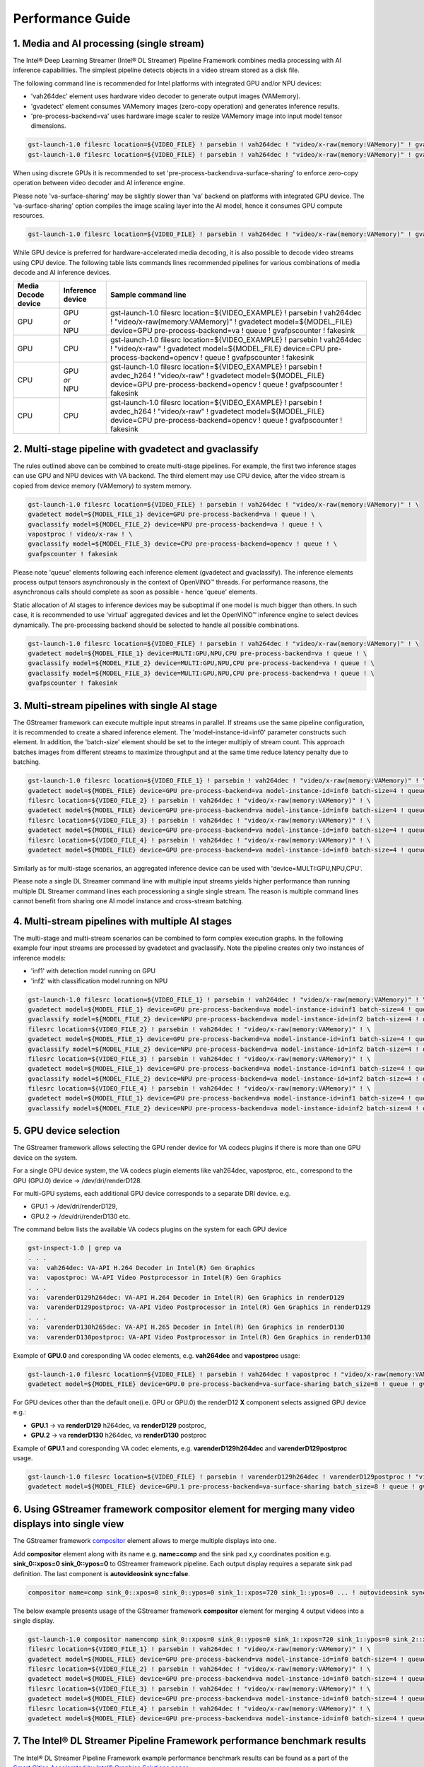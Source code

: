 Performance Guide
=================

1. Media and AI processing (single stream)
------------------------------------------

The Intel® Deep Learning Streamer (Intel® DL Streamer) Pipeline Framework combines media processing with AI inference capabilities. 
The simplest pipeline detects objects in a video stream stored as a disk file.

The following command line is recommended for Intel platforms with integrated GPU and/or NPU devices:

-  'vah264dec' element uses hardware video decoder to generate output images (VAMemory).
-  'gvadetect' element consumes VAMemory images (zero-copy operation) and generates inference results. 
-  'pre-process-backend=va' uses hardware image scaler to resize VAMemory image into input model tensor dimensions.

.. code:: shell

    gst-launch-1.0 filesrc location=${VIDEO_FILE} ! parsebin ! vah264dec ! "video/x-raw(memory:VAMemory)" ! gvadetect model=${MODEL_FILE} device=GPU pre-process-backend=va ! queue ! gvafpscounter ! fakesink
    gst-launch-1.0 filesrc location=${VIDEO_FILE} ! parsebin ! vah264dec ! "video/x-raw(memory:VAMemory)" ! gvadetect model=${MODEL_FILE} device=NPU pre-process-backend=va ! queue ! gvafpscounter ! fakesink

When using discrete GPUs it is recommended to set 'pre-process-backend=va-surface-sharing' to enforce zero-copy operation between video decoder and AI inference engine.

Please note 'va-surface-sharing' may be slightly slower than 'va' backend on platforms with integrated GPU device. 
The 'va-surface-sharing' option compiles the image scaling layer into the AI model, hence it consumes GPU compute resources.

.. code:: shell

    gst-launch-1.0 filesrc location=${VIDEO_FILE} ! parsebin ! vah264dec ! "video/x-raw(memory:VAMemory)" ! gvadetect model=${MODEL_FILE} device=GPU pre-process-backend=va-surface-sharing ! queue ! gvafpscounter ! fakesink

While GPU device is preferred for hardware-accelerated media decoding, it is also possible to decode video streams using CPU device.
The following table lists commands lines recommended pipelines for various combinations of media decode and AI inference devices.

.. list-table::
   :header-rows: 1

   * - Media Decode device
     - Inference device
     - Sample command line
   * - GPU
     - | GPU
       | *or*
       | NPU
     - gst-launch-1.0 filesrc location=${VIDEO_EXAMPLE} ! parsebin ! vah264dec ! "video/x-raw(memory:VAMemory)" ! gvadetect model=${MODEL_FILE} device=GPU pre-process-backend=va ! queue ! gvafpscounter ! fakesink
   * - GPU
     - CPU
     - gst-launch-1.0 filesrc location=${VIDEO_EXAMPLE} ! parsebin ! vah264dec ! "video/x-raw" ! gvadetect model=${MODEL_FILE} device=CPU pre-process-backend=opencv ! queue ! gvafpscounter ! fakesink
   * - CPU
     - | GPU
       | *or*
       | NPU
     - gst-launch-1.0 filesrc location=${VIDEO_EXAMPLE} ! parsebin ! avdec_h264 ! "video/x-raw" ! gvadetect model=${MODEL_FILE} device=GPU pre-process-backend=opencv ! queue ! gvafpscounter ! fakesink
   * - CPU
     - CPU
     - gst-launch-1.0 filesrc location=${VIDEO_EXAMPLE} ! parsebin ! avdec_h264 ! "video/x-raw" ! gvadetect model=${MODEL_FILE} device=CPU pre-process-backend=opencv ! queue ! gvafpscounter ! fakesink

2. Multi-stage pipeline with gvadetect and gvaclassify
------------------------------------------------------

The rules outlined above can be combined to create multi-stage pipelines. For example, the first two inference stages can use GPU and NPU devices with VA backend. 
The third element may use CPU device, after the video stream is copied from device memory (VAMemory) to system memory. 

.. code:: shell

    gst-launch-1.0 filesrc location=${VIDEO_FILE} ! parsebin ! vah264dec ! "video/x-raw(memory:VAMemory)" ! \
    gvadetect model=${MODEL_FILE_1} device=GPU pre-process-backend=va ! queue ! \
    gvaclassify model=${MODEL_FILE_2} device=NPU pre-process-backend=va ! queue ! \
    vapostproc ! video/x-raw ! \
    gvaclassify model=${MODEL_FILE_3} device=CPU pre-process-backend=opencv ! queue ! \
    gvafpscounter ! fakesink

Please note 'queue' elements following each inference element (gvadetect and gvaclassify).
The inference elements process output tensors asynchronously in the context of OpenVINO™ threads. 
For performance reasons, the asynchronous calls should complete as soon as possible - hence 'queue' elements.

Static allocation of AI stages to inference devices may be suboptimal if one model is much bigger than others.
In such case, it is recommended to use 'virtual' aggregated devices and let the OpenVINO™ inference engine to select devices dynamically.
The pre-processing backend should be selected to handle all possible combinations.

.. code:: shell

    gst-launch-1.0 filesrc location=${VIDEO_FILE} ! parsebin ! vah264dec ! "video/x-raw(memory:VAMemory)" ! \
    gvadetect model=${MODEL_FILE_1} device=MULTI:GPU,NPU,CPU pre-process-backend=va ! queue ! \
    gvaclassify model=${MODEL_FILE_2} device=MULTI:GPU,NPU,CPU pre-process-backend=va ! queue ! \
    gvaclassify model=${MODEL_FILE_3} device=MULTI:GPU,NPU,CPU pre-process-backend=va ! queue ! \
    gvafpscounter ! fakesink

3. Multi-stream pipelines with single AI stage
----------------------------------------------

The GStreamer framework can execute multiple input streams in parallel. If streams use the same pipeline configuration, it is recommended to create a shared inference element.
The 'model-instance-id=inf0' parameter constructs such element. In addition, the 'batch-size' element should be set to the integer multiply of stream count.
This approach batches images from different streams to maximize throughput and at the same time reduce latency penalty due to batching. 

.. code:: shell

    gst-launch-1.0 filesrc location=${VIDEO_FILE_1} ! parsebin ! vah264dec ! "video/x-raw(memory:VAMemory)" ! \
    gvadetect model=${MODEL_FILE} device=GPU pre-process-backend=va model-instance-id=inf0 batch-size=4 ! queue ! gvafpscounter ! fakesink \
    filesrc location=${VIDEO_FILE_2} ! parsebin ! vah264dec ! "video/x-raw(memory:VAMemory)" ! \
    gvadetect model=${MODEL_FILE} device=GPU pre-process-backend=va model-instance-id=inf0 batch-size=4 ! queue ! gvafpscounter ! fakesink \
    filesrc location=${VIDEO_FILE_3} ! parsebin ! vah264dec ! "video/x-raw(memory:VAMemory)" ! \
    gvadetect model=${MODEL_FILE} device=GPU pre-process-backend=va model-instance-id=inf0 batch-size=4 ! queue ! gvafpscounter ! fakesink \
    filesrc location=${VIDEO_FILE_4} ! parsebin ! vah264dec ! "video/x-raw(memory:VAMemory)" ! \
    gvadetect model=${MODEL_FILE} device=GPU pre-process-backend=va model-instance-id=inf0 batch-size=4 ! queue ! gvafpscounter ! fakesink

Similarly as for multi-stage scenarios, an aggregated inference device can be used with 'device=MULTI:GPU,NPU,CPU'.

Please note a single DL Streamer command line with multiple input streams yields higher performance than running multiple
DL Streamer command lines each processioning a single single stream. The reason is multiple command lines cannot benefit
from sharing one AI model instance and cross-stream batching.

4. Multi-stream pipelines with multiple AI stages
-------------------------------------------------

The multi-stage and multi-stream scenarios can be combined to form complex execution graphs.
In the following example four input streams are processed by gvadetect and gvaclassify.
Note the pipeline creates only two instances of inference models:

-  'inf1' with detection model running on GPU
-  'inf2' with classification model running on NPU

.. code:: shell

    gst-launch-1.0 filesrc location=${VIDEO_FILE_1} ! parsebin ! vah264dec ! "video/x-raw(memory:VAMemory)" ! \
    gvadetect model=${MODEL_FILE_1} device=GPU pre-process-backend=va model-instance-id=inf1 batch-size=4 ! queue ! \
    gvaclassify model=${MODEL_FILE_2} device=NPU pre-process-backend=va model-instance-id=inf2 batch-size=4 ! queue ! gvafpscounter ! fakesink \
    filesrc location=${VIDEO_FILE_2} ! parsebin ! vah264dec ! "video/x-raw(memory:VAMemory)" ! \
    gvadetect model=${MODEL_FILE_1} device=GPU pre-process-backend=va model-instance-id=inf1 batch-size=4 ! queue ! \
    gvaclassify model=${MODEL_FILE_2} device=NPU pre-process-backend=va model-instance-id=inf2 batch-size=4 ! queue ! gvafpscounter ! fakesink \
    filesrc location=${VIDEO_FILE_3} ! parsebin ! vah264dec ! "video/x-raw(memory:VAMemory)" ! \
    gvadetect model=${MODEL_FILE_1} device=GPU pre-process-backend=va model-instance-id=inf1 batch-size=4 ! queue ! \
    gvaclassify model=${MODEL_FILE_2} device=NPU pre-process-backend=va model-instance-id=inf2 batch-size=4 ! queue ! gvafpscounter ! fakesink \
    filesrc location=${VIDEO_FILE_4} ! parsebin ! vah264dec ! "video/x-raw(memory:VAMemory)" ! \
    gvadetect model=${MODEL_FILE_1} device=GPU pre-process-backend=va model-instance-id=inf1 batch-size=4 ! queue ! \
    gvaclassify model=${MODEL_FILE_2} device=NPU pre-process-backend=va model-instance-id=inf2 batch-size=4 ! queue ! gvafpscounter ! fakesink

5. GPU device selection
-------------------------

The GStreamer framework allows selecting the GPU render device for VA codecs plugins if there is more than one GPU device on the system.

For a single GPU device system, the VA codecs plugin elements like vah264dec, vapostproc, etc., correspond to the GPU (GPU.0) device -> /dev/dri/renderD128.

For multi-GPU systems, each additional GPU device corresponds to a separate DRI device. e.g. 

-  GPU.1 -> /dev/dri/renderD129, 

-  GPU.2 -> /dev/dri/renderD130 etc.


The command below lists the available VA codecs plugins on the system for each GPU device

.. code:: shell

    gst-inspect-1.0 | grep va
    . . .
    va:  vah264dec: VA-API H.264 Decoder in Intel(R) Gen Graphics
    va:  vapostproc: VA-API Video Postprocessor in Intel(R) Gen Graphics
    . . .
    va:  varenderD129h264dec: VA-API H.264 Decoder in Intel(R) Gen Graphics in renderD129
    va:  varenderD129postproc: VA-API Video Postprocessor in Intel(R) Gen Graphics in renderD129
    . . .
    va:  varenderD130h265dec: VA-API H.265 Decoder in Intel(R) Gen Graphics in renderD130
    va:  varenderD130postproc: VA-API Video Postprocessor in Intel(R) Gen Graphics in renderD130



Example of **GPU.0** and coresponding VA codec elements, e.g. **vah264dec** and **vapostproc** usage:

.. code:: shell

    gst-launch-1.0 filesrc location=${VIDEO_FILE} ! parsebin ! vah264dec ! vapostproc ! "video/x-raw(memory:VAMemory)" ! \
    gvadetect model=${MODEL_FILE} device=GPU.0 pre-process-backend=va-surface-sharing batch_size=8 ! queue ! gvafpscounter ! fakesink



For GPU devices other than the default one(i.e. GPU or GPU.0) the renderD12 **X** component selects assigned GPU device e.g.: 

- **GPU.1** -> va **renderD129** h264dec, va **renderD129** postproc,

- **GPU.2** -> va **renderD130** h264dec, va **renderD130** postproc


Example of **GPU.1** and coresponding VA codec elements, e.g. **varenderD129h264dec** and **varenderD129postproc** usage.

.. code:: shell

    gst-launch-1.0 filesrc location=${VIDEO_FILE} ! parsebin ! varenderD129h264dec ! varenderD129postproc ! "video/x-raw(memory:VAMemory)" ! \
    gvadetect model=${MODEL_FILE} device=GPU.1 pre-process-backend=va-surface-sharing batch_size=8 ! queue ! gvafpscounter ! fakesink



6. Using GStreamer framework **compositor** element for merging many video displays into single view
--------------------------------------------------------------------------------------

The GStreamer framework `compositor <https://gstreamer.freedesktop.org/documentation/compositor/index.html?gi-language=c#compositor-page>`__ element allows to 
merge multiple displays into one.

Add **compositor** element along with its name e.g. **name=comp** and the sink pad x,y coordinates position e.g. **sink_0::xpos=0 sink_0::ypos=0** to GStreamer framework pipeline.
Each output display requires a separate sink pad definition. The last component is **autovideosink sync=false**.

.. code:: shell

   compositor name=comp sink_0::xpos=0 sink_0::ypos=0 sink_1::xpos=720 sink_1::ypos=0 ... ! autovideosink sync=false

The below example presents usage of the GStreamer framework **compositor** element for merging 4 output videos into a single display.

.. code:: shell

   gst-launch-1.0 compositor name=comp sink_0::xpos=0 sink_0::ypos=0 sink_1::xpos=720 sink_1::ypos=0 sink_2::xpos=0 sink_2::ypos=400 sink_3::xpos=720 sink_3::ypos=400 ! autovideosink sync=false \
   filesrc location=${VIDEO_FILE_1} ! parsebin ! vah264dec ! "video/x-raw(memory:VAMemory)" ! \
   gvadetect model=${MODEL_FILE} device=GPU pre-process-backend=va model-instance-id=inf0 batch-size=4 ! queue ! gvawatermark ! videoconvert ! gvafpscounter ! comp.sink_0  \
   filesrc location=${VIDEO_FILE_2} ! parsebin ! vah264dec ! "video/x-raw(memory:VAMemory)" ! \
   gvadetect model=${MODEL_FILE} device=GPU pre-process-backend=va model-instance-id=inf0 batch-size=4 ! queue ! gvawatermark ! videoconvert ! gvafpscounter ! comp.sink_1 \
   filesrc location=${VIDEO_FILE_3} ! parsebin ! vah264dec ! "video/x-raw(memory:VAMemory)" ! \
   gvadetect model=${MODEL_FILE} device=GPU pre-process-backend=va model-instance-id=inf0 batch-size=4 ! queue ! gvawatermark ! videoconvert ! gvafpscounter ! comp.sink_2 \
   filesrc location=${VIDEO_FILE_4} ! parsebin ! vah264dec ! "video/x-raw(memory:VAMemory)" ! \
   gvadetect model=${MODEL_FILE} device=GPU pre-process-backend=va model-instance-id=inf0 batch-size=4 ! queue ! gvawatermark ! videoconvert ! gvafpscounter ! comp.sink_3


.. image:: gstreamer_compositor_dls_4outputs.png


7. The Intel® DL Streamer Pipeline Framework performance benchmark results
--------------------------------------------------------------------------

The Intel® DL Streamer Pipeline Framework example performance benchmark results can be found as a part of the `Smart Cities Accelerated by Intel® Graphics Solutions paper <https://www.intel.com/content/www/us/en/secure/content-details/826398/smart-cities-accelerated-by-intel-gpus-arc-gpu-addendum.html?wapkw=smart%20cities&DocID=826398>`__.
